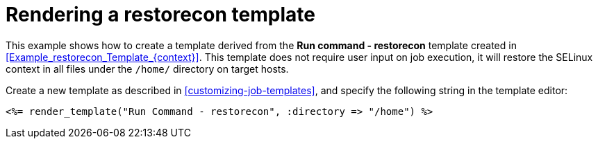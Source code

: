 :_mod-docs-content-type: REFERENCE

[id="Rendering_a_restorecon_Template_{context}"]
= Rendering a restorecon template

This example shows how to create a template derived from the *Run command - restorecon* template created in xref:Example_restorecon_Template_{context}[].
This template does not require user input on job execution, it will restore the SELinux context in all files under the `/home/` directory on target hosts.

Create a new template as described in xref:customizing-job-templates[], and specify the following string in the template editor:

[source, ruby]
----
<%= render_template("Run Command - restorecon", :directory => "/home") %>
----
